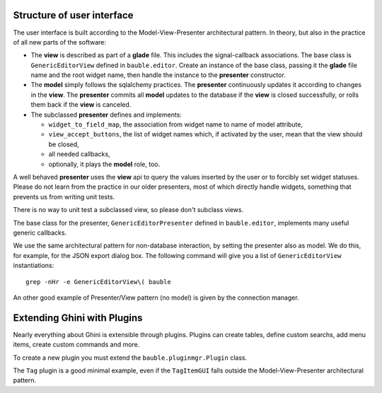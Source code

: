 Structure of user interface
------------------------------------

The user interface is built according to the Model-View-Presenter
architectural pattern.  In theory, but also in the practice of all new parts
of the software:

* The **view** is described as part of a **glade** file. This includes the
  signal-callback associations. The base class is ``GenericEditorView``
  defined in ``bauble.editor``. Create an instance of the base class,
  passing it the **glade** file name and the root widget name, then handle
  the instance to the **presenter** constructor.

* The **model** simply follows the sqlalchemy practices. The **presenter**
  continuously updates it according to changes in the **view**. The
  **presenter** commits all **model** updates to the database if the
  **view** is closed successfully, or rolls them back if the **view** is
  canceled.

* The subclassed **presenter** defines and implements:

  * ``widget_to_field_map``, the association from widget name to name of
    model attribute,
  * ``view_accept_buttons``, the list of widget names which, if
    activated by the user, mean that the view should be closed,
  * all needed callbacks,
  * optionally, it plays the **model** role, too.

A well behaved **presenter** uses the **view** api to query the values
inserted by the user or to forcibly set widget statuses. Please do not learn
from the practice in our older presenters, most of which directly handle
widgets, something that prevents us from writing unit tests.

There is no way to unit test a subclassed view, so please don't subclass views.

The base class for the presenter, ``GenericEditorPresenter`` defined in
``bauble.editor``, implements many useful generic callbacks.

We use the same architectural pattern for non-database interaction, by
setting the presenter also as model. We do this, for example, for the JSON
export dialog box. The following command will give you a list of
``GenericEditorView`` instantiations::

  grep -nHr -e GenericEditorView\( bauble

An other good example of Presenter/View pattern (no model) is given by the
connection manager.

Extending Ghini with Plugins
-----------------------------

Nearly everything about Ghini is extensible through plugins. Plugins
can create tables, define custom searchs, add menu items, create
custom commands and more.

To create a new plugin you must extend the ``bauble.pluginmgr.Plugin``
class.

The ``Tag`` plugin is a good minimal example, even if the ``TagItemGUI``
falls outside the Model-View-Presenter architectural pattern.

